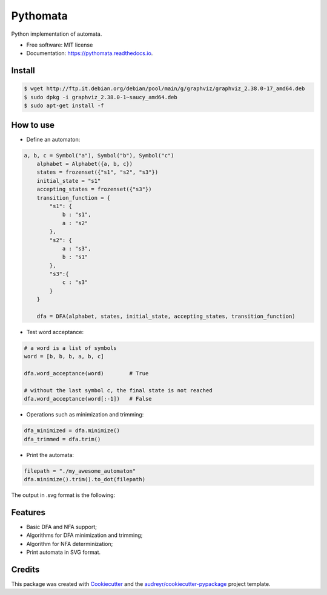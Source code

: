 =========
Pythomata
=========


.. image:: https://img.shields.io/pypi/v/pythomata.svg
        :target: https://pypi.python.org/pypi/pythomata

.. image:: https://img.shields.io/pypi/pyversions/pythomata.svg
        :target: https://pypi.python.org/pypi/pythomata

.. image:: https://img.shields.io/badge/status-development-orange.svg
        :target: https://img.shields.io/badge/status-development-orange.svg

.. image:: https://img.shields.io/travis/MarcoFavorito/pythomata.svg
        :target: https://travis-ci.org/MarcoFavorito/pythomata

.. image:: https://readthedocs.org/projects/pythomata/badge/?version=latest
        :target: https://pythomata.readthedocs.io/en/latest/?badge=latest
        :alt: Documentation Status

.. image:: https://codecov.io/gh/MarcoFavorito/pythomata/branch/master/graph/badge.svg
        :alt: Codecov coverage
        :target: https://codecov.io/gh/MarcoFavorito/pythomata/branch/master/graph/badge.svg


Python implementation of automata.


* Free software: MIT license
* Documentation: https://pythomata.readthedocs.io.

Install
-------

.. code-block:: console

    $ wget http://ftp.it.debian.org/debian/pool/main/g/graphviz/graphviz_2.38.0-17_amd64.deb
    $ sudo dpkg -i graphviz_2.38.0-1~saucy_amd64.deb
    $ sudo apt-get install -f

How to use
--------

* Define an automaton:

.. code-block:: python

    a, b, c = Symbol("a"), Symbol("b"), Symbol("c")
        alphabet = Alphabet({a, b, c})
        states = frozenset({"s1", "s2", "s3"})
        initial_state = "s1"
        accepting_states = frozenset({"s3"})
        transition_function = {
            "s1": {
                b : "s1",
                a : "s2"
            },
            "s2": {
                a : "s3",
                b : "s1"
            },
            "s3":{
                c : "s3"
            }
        }

        dfa = DFA(alphabet, states, initial_state, accepting_states, transition_function)

* Test word acceptance:

.. code-block:: python

    # a word is a list of symbols
    word = [b, b, b, a, b, c]

    dfa.word_acceptance(word)        # True

    # without the last symbol c, the final state is not reached
    dfa.word_acceptance(word[:-1])   # False

* Operations such as minimization and trimming:

.. code-block:: python


    dfa_minimized = dfa.minimize()
    dfa_trimmed = dfa.trim()

* Print the automata:

.. code-block:: python

    filepath = "./my_awesome_automaton"
    dfa.minimize().trim().to_dot(filepath)

The output in .svg format is the following:

.. image:: https://github.com/MarcoFavorito/pythomata/tree/master/docs/my_awesome_automaton.svg


Features
--------

* Basic DFA and NFA support;
* Algorithms for DFA minimization and trimming;
* Algorithm for NFA determinization;
* Print automata in SVG format.

Credits
-------

This package was created with Cookiecutter_ and the `audreyr/cookiecutter-pypackage`_ project template.

.. _Cookiecutter: https://github.com/audreyr/cookiecutter
.. _`audreyr/cookiecutter-pypackage`: https://github.com/audreyr/cookiecutter-pypackage

